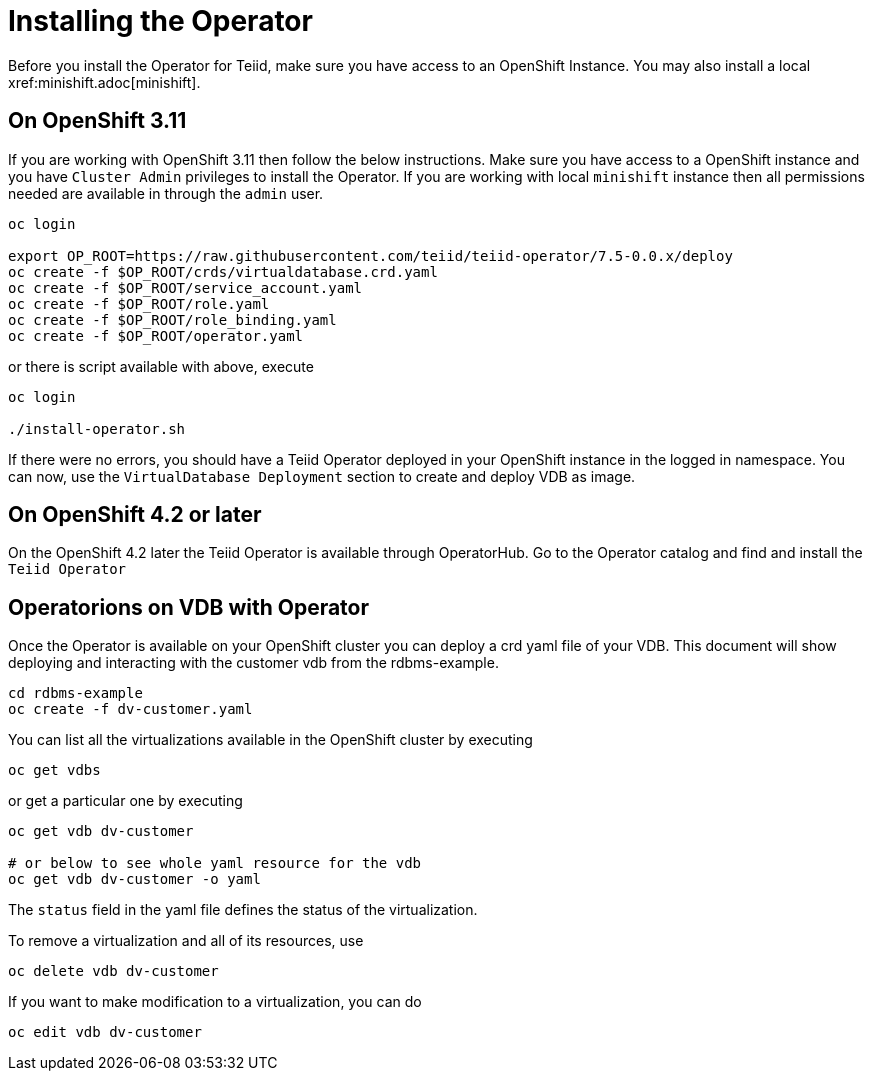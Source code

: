 = Installing the Operator  [[dv-install]]
Before you install the Operator for Teiid, make sure you have access to an OpenShift Instance. You may also install a local xref:minishift.adoc[minishift].


== On OpenShift 3.11 [[ocp311]]
If you are working with OpenShift 3.11 then follow the below instructions. Make sure you have access to a OpenShift instance and you have `Cluster Admin` privileges to install the Operator. If you are working with local `minishift` instance then all permissions needed are available in through the `admin` user.

[source,bash]
----
oc login 

export OP_ROOT=https://raw.githubusercontent.com/teiid/teiid-operator/7.5-0.0.x/deploy
oc create -f $OP_ROOT/crds/virtualdatabase.crd.yaml
oc create -f $OP_ROOT/service_account.yaml
oc create -f $OP_ROOT/role.yaml
oc create -f $OP_ROOT/role_binding.yaml
oc create -f $OP_ROOT/operator.yaml
----

or there is script available with above, execute

[source,bash]
----
oc login

./install-operator.sh
----


If there were no errors, you should have a Teiid Operator deployed in your OpenShift instance in the logged in namespace. You can now, use the `VirtualDatabase Deployment` section to create and deploy VDB as image.


== On OpenShift 4.2 or later [[ocp4]]
On the OpenShift 4.2 later the Teiid Operator is available through OperatorHub. Go to the Operator catalog and find and install the `Teiid Operator`

== Operatorions on VDB with Operator

Once the Operator is available on your OpenShift cluster you can deploy a crd yaml file of your VDB.  This document will show deploying and interacting with the customer vdb from the rdbms-example.

[source,bash]
----
cd rdbms-example
oc create -f dv-customer.yaml
----

You can list all the virtualizations available in the OpenShift cluster by executing

[source,bash]
----
oc get vdbs
----

or get a particular one by executing 
[source,bash]
----
oc get vdb dv-customer

# or below to see whole yaml resource for the vdb
oc get vdb dv-customer -o yaml
----

The `status` field in the yaml file defines the status of the virtualization.

To remove a virtualization and all of its resources, use

[source,bash]
----
oc delete vdb dv-customer
----

If you want to make modification to a virtualization, you can do

----
oc edit vdb dv-customer
----

